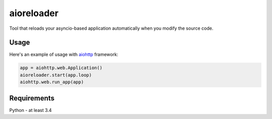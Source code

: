 aioreloader
===========

Tool that reloads your asyncio-based application automatically when you
modify the source code.

Usage
-----

Here's an example of usage with
`aiohttp <https://github.com/KeepSafe/aiohttp>`_ framework:

.. code-block:: python
    
    app = aiohttp.web.Application()
    aioreloader.start(app.loop)
    aiohttp.web.run_app(app)
    
Requirements
------------

Python - at least 3.4
